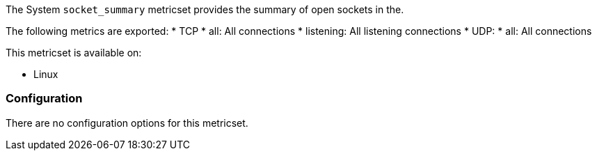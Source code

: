 The System `socket_summary` metricset provides the summary of open sockets in the.

The following metrics are exported:
* TCP
    * all: All connections
    * listening: All listening connections
* UDP:
    * all: All connections

This metricset is available on:

- Linux

[float]
=== Configuration

There are no configuration options for this metricset.
